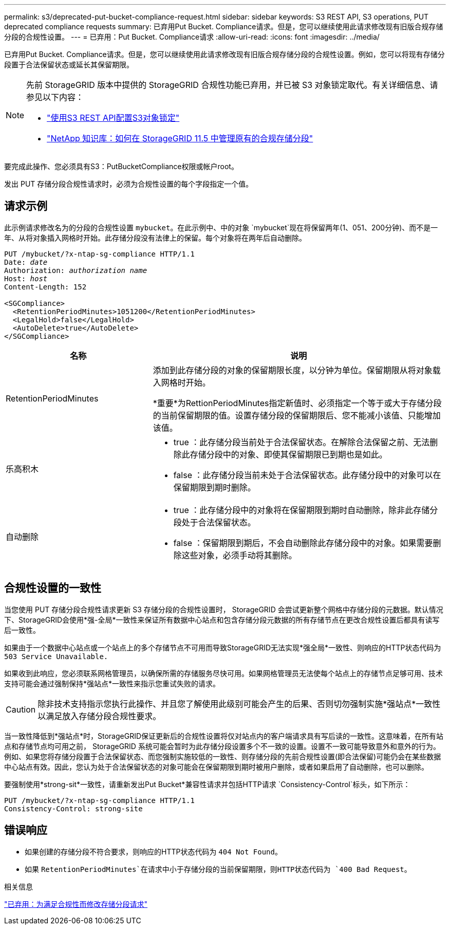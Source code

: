 ---
permalink: s3/deprecated-put-bucket-compliance-request.html 
sidebar: sidebar 
keywords: S3 REST API, S3 operations, PUT deprecated compliance requests 
summary: 已弃用Put Bucket. Compliance请求。但是，您可以继续使用此请求修改现有旧版合规存储分段的合规性设置。 
---
= 已弃用：Put Bucket. Compliance请求
:allow-uri-read: 
:icons: font
:imagesdir: ../media/


[role="lead"]
已弃用Put Bucket. Compliance请求。但是，您可以继续使用此请求修改现有旧版合规存储分段的合规性设置。例如，您可以将现有存储分段置于合法保留状态或延长其保留期限。

[NOTE]
====
先前 StorageGRID 版本中提供的 StorageGRID 合规性功能已弃用，并已被 S3 对象锁定取代。有关详细信息、请参见以下内容：

* link:../s3/use-s3-api-for-s3-object-lock.html["使用S3 REST API配置S3对象锁定"]
* https://kb.netapp.com/Advice_and_Troubleshooting/Hybrid_Cloud_Infrastructure/StorageGRID/How_to_manage_legacy_Compliant_buckets_in_StorageGRID_11.5["NetApp 知识库：如何在 StorageGRID 11.5 中管理原有的合规存储分段"^]


====
要完成此操作、您必须具有S3：PutBucketCompliance权限或帐户root。

发出 PUT 存储分段合规性请求时，必须为合规性设置的每个字段指定一个值。



== 请求示例

此示例请求修改名为的分段的合规性设置 `mybucket`。在此示例中、中的对象 `mybucket`现在将保留两年(1、051、200分钟)、而不是一年、从将对象插入网格时开始。此存储分段没有法律上的保留。每个对象将在两年后自动删除。

[listing, subs="specialcharacters,quotes"]
----
PUT /mybucket/?x-ntap-sg-compliance HTTP/1.1
Date: _date_
Authorization: _authorization name_
Host: _host_
Content-Length: 152

<SGCompliance>
  <RetentionPeriodMinutes>1051200</RetentionPeriodMinutes>
  <LegalHold>false</LegalHold>
  <AutoDelete>true</AutoDelete>
</SGCompliance>
----
[cols="1a,2a"]
|===
| 名称 | 说明 


 a| 
RetentionPeriodMinutes
 a| 
添加到此存储分段的对象的保留期限长度，以分钟为单位。保留期限从将对象载入网格时开始。

*重要*为RettionPeriodMinutes指定新值时、必须指定一个等于或大于存储分段的当前保留期限的值。设置存储分段的保留期限后、您不能减小该值、只能增加该值。



 a| 
乐高积木
 a| 
* true ：此存储分段当前处于合法保留状态。在解除合法保留之前、无法删除此存储分段中的对象、即使其保留期限已到期也是如此。
* false ：此存储分段当前未处于合法保留状态。此存储分段中的对象可以在保留期限到期时删除。




 a| 
自动删除
 a| 
* true ：此存储分段中的对象将在保留期限到期时自动删除，除非此存储分段处于合法保留状态。
* false ：保留期限到期后，不会自动删除此存储分段中的对象。如果需要删除这些对象，必须手动将其删除。


|===


== 合规性设置的一致性

当您使用 PUT 存储分段合规性请求更新 S3 存储分段的合规性设置时， StorageGRID 会尝试更新整个网格中存储分段的元数据。默认情况下、StorageGRID会使用*强-全局*一致性来保证所有数据中心站点和包含存储分段元数据的所有存储节点在更改合规性设置后都具有读写后一致性。

如果由于一个数据中心站点或一个站点上的多个存储节点不可用而导致StorageGRID无法实现*强全局*一致性、则响应的HTTP状态代码为 `503 Service Unavailable.`

如果收到此响应，您必须联系网格管理员，以确保所需的存储服务尽快可用。如果网格管理员无法使每个站点上的存储节点足够可用、技术支持可能会通过强制保持*强站点*一致性来指示您重试失败的请求。


CAUTION: 除非技术支持指示您执行此操作、并且您了解使用此级别可能会产生的后果、否则切勿强制实施*强站点*一致性以满足放入存储分段合规性要求。

当一致性降低到*强站点*时，StorageGRID保证更新后的合规性设置将仅对站点内的客户端请求具有写后读的一致性。这意味着，在所有站点和存储节点均可用之前， StorageGRID 系统可能会暂时为此存储分段设置多个不一致的设置。设置不一致可能导致意外和意外的行为。例如、如果您将存储分段置于合法保留状态、而您强制实施较低的一致性、则存储分段的先前合规性设置(即合法保留)可能仍会在某些数据中心站点有效。因此，您认为处于合法保留状态的对象可能会在保留期限到期时被用户删除，或者如果启用了自动删除，也可以删除。

要强制使用*strong-sit*一致性，请重新发出Put Bucket*兼容性请求并包括HTTP请求 `Consistency-Control`标头，如下所示：

[listing]
----
PUT /mybucket/?x-ntap-sg-compliance HTTP/1.1
Consistency-Control: strong-site
----


== 错误响应

* 如果创建的存储分段不符合要求，则响应的HTTP状态代码为 `404 Not Found`。
* 如果 `RetentionPeriodMinutes`在请求中小于存储分段的当前保留期限，则HTTP状态代码为 `400 Bad Request`。


.相关信息
link:deprecated-put-bucket-request-modifications-for-compliance.html["已弃用：为满足合规性而修改存储分段请求"]
